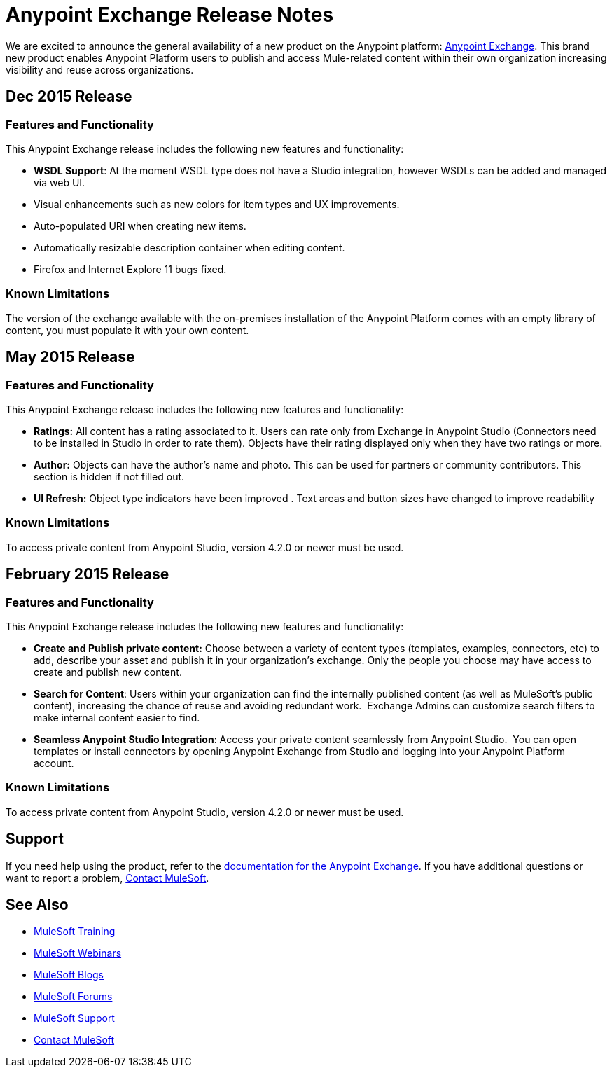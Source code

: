 = Anypoint Exchange Release Notes
:keywords: release notes, exchange

We are excited to announce the general availability of a new product on the Anypoint platform: link:http://anypoint.mulesoft.com/library[Anypoint Exchange]. This brand new product enables Anypoint Platform users to publish and access Mule-related content within their own organization increasing visibility and reuse across organizations.

== Dec 2015 Release

=== Features and Functionality

This Anypoint Exchange release includes the following new features and functionality:

* *WSDL Support*: At the moment WSDL type does not have a Studio integration, however WSDLs can be added and managed via web UI.
* Visual enhancements such as new colors for item types and UX improvements.
* Auto-populated URI when creating new items.
* Automatically resizable description container when editing content.
* Firefox and Internet Explore 11 bugs fixed.

=== Known Limitations

The version of the exchange available with the on-premises installation of the Anypoint Platform comes with an empty library of content, you must populate it with your own content.

== May 2015 Release

=== Features and Functionality

This Anypoint Exchange release includes the following new features and functionality:

* *Ratings:* All content has a rating associated to it. Users can rate only from Exchange in Anypoint Studio (Connectors need to be installed in Studio in order to rate them). Objects have their rating displayed only when they have two ratings or more.
* *Author:* Objects can have the author's name and photo. This can be used for partners or community contributors.  This section is hidden if not filled out.
* *UI Refresh:* Object type indicators have been improved  . Text areas and button sizes have changed to improve readability

=== Known Limitations

To access private content from Anypoint Studio, version 4.2.0 or newer must be used.


== February 2015 Release

=== Features and Functionality

This Anypoint Exchange release includes the following new features and functionality:

* *Create and Publish private content:* Choose between a variety of content types (templates, examples, connectors, etc) to add, describe your asset and publish it in your organization’s exchange. Only the people you choose may have access to create and publish new content.
* *Search for Content*: Users within your organization can find the internally published content (as well as MuleSoft’s public content), increasing the chance of reuse and avoiding redundant work.  Exchange Admins can customize search filters to make internal content easier to find.
* *Seamless Anypoint Studio Integration*: Access your private content seamlessly from Anypoint Studio.  You can open templates or install connectors by opening Anypoint Exchange from Studio and logging into your Anypoint Platform account.

=== Known Limitations

To access private content from Anypoint Studio, version 4.2.0 or newer must be used.

== Support

If you need help using the product, refer to the link:/mule-fundamentals/v/3.7/anypoint-exchange[documentation for the Anypoint Exchange]. If you have additional questions or want to report a problem, mailto:support@mulesoft.com[Contact MuleSoft].

== See Also

* link:http://training.mulesoft.com[MuleSoft Training]
* link:https://www.mulesoft.com/webinars[MuleSoft Webinars]
* link:http://blogs.mulesoft.com[MuleSoft Blogs]
* link:http://forums.mulesoft.com[MuleSoft Forums]
* link:https://www.mulesoft.com/support-and-services/mule-esb-support-license-subscription[MuleSoft Support]
* mailto:support@mulesoft.com[Contact MuleSoft]
